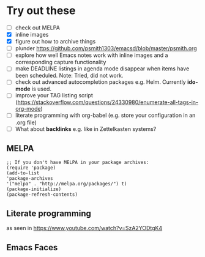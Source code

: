 
* Try out these
- [ ] check out MELPA
- [X] inline images
- [X] figure out how to archive things
- [ ] plunder https://github.com/psmith1303/emacsd/blob/master/psmith.org
- [ ] explore how well Emacs notes work with inline images and a corresponding capture functionality
- [ ] make DEADLINE listings in agenda mode disappear when items have been scheduled. Note: Tried, did not work.
- [ ] check out advanced autocompletion packages e.g. Helm. Currently *ido-mode* is used. 
- [ ] improve your TAG listing script (https://stackoverflow.com/questions/24330980/enumerate-all-tags-in-org-mode)
- [ ] literate programming with org-babel (e.g. store your configuration in an .org file)
- [ ] What about *backlinks* e.g. like in Zettelkasten systems?

** MELPA
#+BEGIN_SRC elisp
;; If you don't have MELPA in your package archives:
(require 'package)
(add-to-list
'package-archives
'("melpa" . "http://melpa.org/packages/") t)
(package-initialize)
(package-refresh-contents)
#+END_SRC
** Literate programming
as seen in https://www.youtube.com/watch?v=SzA2YODtgK4
** Emacs Faces
